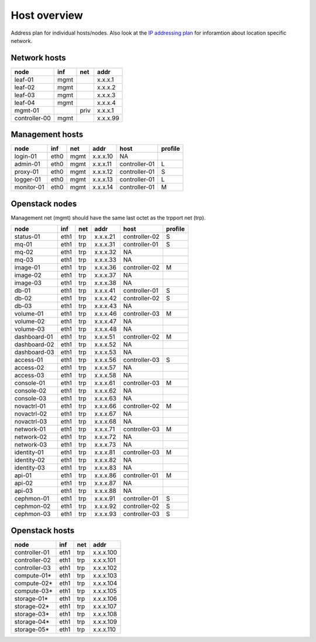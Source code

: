 ==============
Host overview
==============

Address plan for individual hosts/nodes. Also look at the
`IP addressing plan <../installation/ip.html>`_ for inforamtion about
location specific network.

Network hosts
-------------

============= ===== ===== ========
 node          inf   net   addr
============= ===== ===== ========
leaf-01        mgmt       x.x.x.1
leaf-02        mgmt       x.x.x.2
leaf-03        mgmt       x.x.x.3
leaf-04        mgmt       x.x.x.4
mgmt-01             priv  x.x.x.1
controller-00  mgmt       x.x.x.99
============= ===== ===== ========

Management hosts
----------------

=========== ===== ===== ======== =============== =========
 node        inf   net   addr     host            profile
=========== ===== ===== ======== =============== =========
login-01    eth0  mgmt  x.x.x.10 NA
admin-01    eth0  mgmt  x.x.x.11 controller-01   L
proxy-01    eth0  mgmt  x.x.x.12 controller-01   S
logger-01   eth0  mgmt  x.x.x.13 controller-01   L
monitor-01  eth0  mgmt  x.x.x.14 controller-01   M
=========== ===== ===== ======== =============== =========

Openstack nodes
---------------

Management net (mgmt) should have the same last octet as the
trpport net (trp).

============== ===== ===== ======== ================ =========
 node           inf   net   addr     host             profile
============== ===== ===== ======== ================ =========
status-01      eth1  trp   x.x.x.21 controller-02     S
mq-01          eth1  trp   x.x.x.31 controller-01     S
mq-02          eth1  trp   x.x.x.32 NA
mq-03          eth1  trp   x.x.x.33 NA
image-01       eth1  trp   x.x.x.36 controller-02     M
image-02       eth1  trp   x.x.x.37 NA
image-03       eth1  trp   x.x.x.38 NA
db-01          eth1  trp   x.x.x.41 controller-01     S
db-02          eth1  trp   x.x.x.42 controller-02     S
db-03          eth1  trp   x.x.x.43 NA
volume-01      eth1  trp   x.x.x.46 controller-03     M
volume-02      eth1  trp   x.x.x.47 NA
volume-03      eth1  trp   x.x.x.48 NA
dashboard-01   eth1  trp   x.x.x.51 controller-02     M
dashboard-02   eth1  trp   x.x.x.52 NA
dashboard-03   eth1  trp   x.x.x.53 NA
access-01      eth1  trp   x.x.x.56 controller-03     S
access-02      eth1  trp   x.x.x.57 NA
access-03      eth1  trp   x.x.x.58 NA
console-01     eth1  trp   x.x.x.61 controller-03     M
console-02     eth1  trp   x.x.x.62 NA
console-03     eth1  trp   x.x.x.63 NA
novactrl-01    eth1  trp   x.x.x.66 controller-02     M
novactrl-02    eth1  trp   x.x.x.67 NA
novactrl-03    eth1  trp   x.x.x.68 NA
network-01     eth1  trp   x.x.x.71 controller-03     M
network-02     eth1  trp   x.x.x.72 NA
network-03     eth1  trp   x.x.x.73 NA
identity-01    eth1  trp   x.x.x.81 controller-03     M
identity-02    eth1  trp   x.x.x.82 NA
identity-03    eth1  trp   x.x.x.83 NA
api-01         eth1  trp   x.x.x.86 controller-01     M
api-02         eth1  trp   x.x.x.87 NA
api-03         eth1  trp   x.x.x.88 NA
cephmon-01     eth1  trp   x.x.x.91 controller-01     S
cephmon-02     eth1  trp   x.x.x.92 controller-02     S
cephmon-03     eth1  trp   x.x.x.93 controller-03     S
============== ===== ===== ======== ================ =========

Openstack hosts
---------------

============== ===== ===== =========
 node           inf   net   addr
============== ===== ===== =========
controller-01  eth1  trp   x.x.x.100
controller-02  eth1  trp   x.x.x.101
controller-03  eth1  trp   x.x.x.102
compute-01*    eth1  trp   x.x.x.103
compute-02*    eth1  trp   x.x.x.104
compute-03*    eth1  trp   x.x.x.105
storage-01*    eth1  trp   x.x.x.106
storage-02*    eth1  trp   x.x.x.107
storage-03*    eth1  trp   x.x.x.108
storage-04*    eth1  trp   x.x.x.109
storage-05*    eth1  trp   x.x.x.110
============== ===== ===== =========
